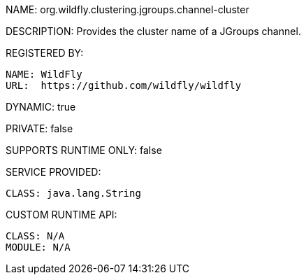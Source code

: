 NAME: org.wildfly.clustering.jgroups.channel-cluster

DESCRIPTION: Provides the cluster name of a JGroups channel.

REGISTERED BY:
  
  NAME: WildFly
  URL:  https://github.com/wildfly/wildfly

DYNAMIC: true

PRIVATE: false

SUPPORTS RUNTIME ONLY: false

SERVICE PROVIDED:

  CLASS: java.lang.String

CUSTOM RUNTIME API:

  CLASS: N/A
  MODULE: N/A
